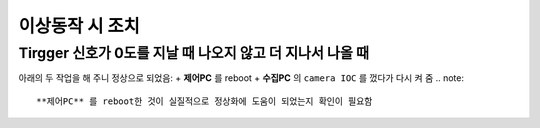 이상동작 시 조치
=============

Tirgger 신호가 0도를 지날 때 나오지 않고 더 지나서 나올 때
-------------------------------------------------
아래의 두 작업을 해 주니 정상으로 되었음:
+ **제어PC** 를 reboot
+ **수집PC** 의 ``camera IOC`` 를 껐다가 다시 켜 줌
.. note::

        **제어PC** 를 reboot한 것이 실질적으로 정상화에 도움이 되었는지 확인이 필요함



